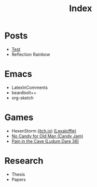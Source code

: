 #+title: Index

* Posts
- [[file:00_test.org][Test]]
- Reflection Rainbow

* Emacs
- LatexInComments
- beardbolt++
- org-sketch

* Games
- HexenStorm [[https://draven.itch.io/hexenstorm][(itch.io)]] [[https://www.lexaloffle.com/bbs/?tid=29847][(Lexaloffle)]]
- [[https://esquellington.github.io/games/NoCandyForOldMan/index.html][No Candy for Old Man (Candy Jam)]]
- [[https://esquellington.github.io/games/PainInTheCave/index.html][Pain in the Cave (Ludum Dare 36)]]

* Research
- Thesis
- Papers

* MAYBE                                                            :noexport:
[[file:sitemap.org][Site Map]]
